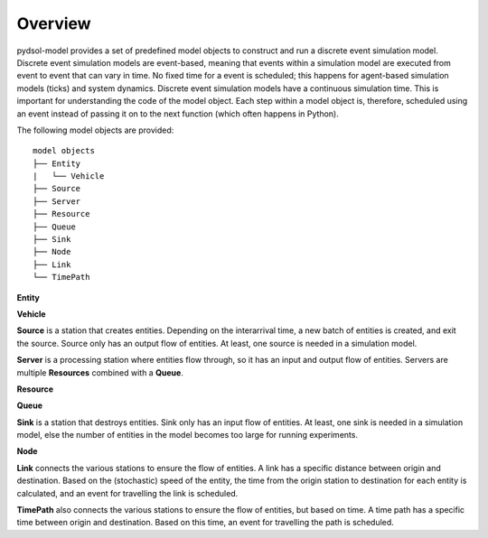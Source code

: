 ===============
Overview
===============

pydsol-model provides a set of predefined model objects to construct and run a discrete event simulation model.
Discrete event simulation models are event-based, meaning that events within a simulation model are executed from event to event that can vary in time.
No fixed time for a event is scheduled; this happens for agent-based simulation models (ticks) and system dynamics. Discrete event simulation models
have a continuous simulation time. This is important for understanding the code of the model object. Each step within a model object is, therefore, scheduled using an event
instead of passing it on to the next function (which often happens in Python).

.. to do how to schedule an event!

The following model objects are provided::

    model objects
    ├── Entity
    |   └── Vehicle
    ├── Source
    ├── Server
    ├── Resource
    ├── Queue
    ├── Sink
    ├── Node
    ├── Link
    └── TimePath

**Entity**

**Vehicle**

**Source** is a station that creates entities. Depending on the interarrival time, a new batch of entities is created, and exit the source.
Source only has an output flow of entities. At least, one source is needed in a simulation model.

**Server** is a processing station where entities flow through, so it has an input and output flow of entities. Servers are multiple **Resources** combined with a **Queue**.

**Resource**

**Queue**

**Sink** is a station that destroys entities. Sink only has an input flow of entities. At least, one sink is needed in a simulation model, else the number of entities in the model becomes too large for running experiments.

**Node**

**Link** connects the various stations to ensure the flow of entities. A link has a specific distance between origin and destination. Based on the (stochastic) speed of the entity, the time from
the origin station to destination for each entity is calculated, and an event for travelling the link is scheduled.

**TimePath** also connects the various stations to ensure the flow of entities, but based on time. A time path has a specific time between
origin and destination. Based on this time, an event for travelling the path is scheduled.

